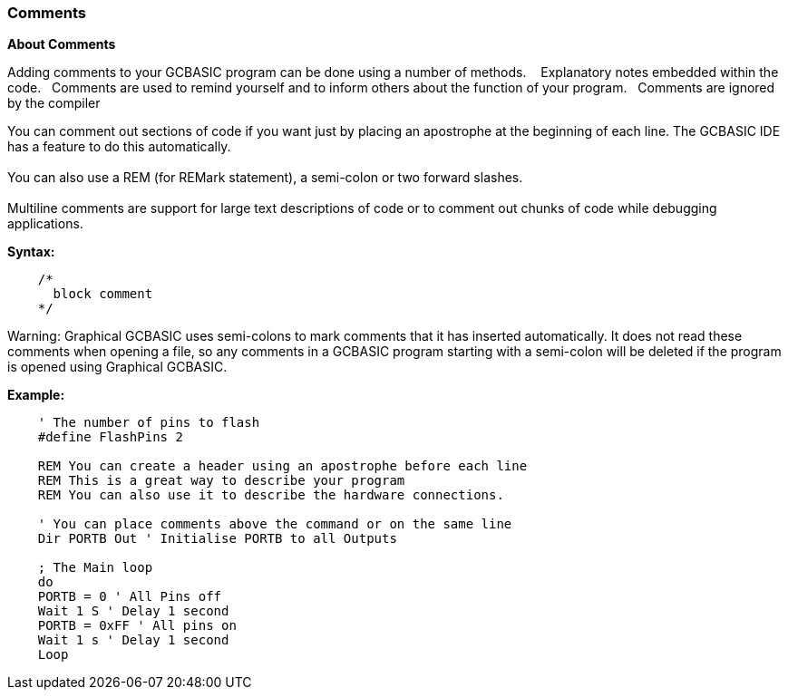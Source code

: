 === Comments

*About Comments*

Adding comments to your GCBASIC program can be done using a number of methods. &#160;&#160;
Explanatory notes embedded within the code.&#160;&#160;
Comments are used to remind yourself and to inform others about the function of your program.&#160;&#160;
Comments are ignored by the compiler

You can comment out sections of code if you want just by placing an apostrophe at
the beginning of each line. The GCBASIC IDE has a feature to do this automatically.
{empty} +
{empty} +
You can also use a REM (for REMark statement), a semi-colon or two forward slashes.
{empty} +
{empty} +
Multiline comments are support for large text descriptions of code or to comment out chunks of code while debugging applications.

*Syntax:*

----
    /*
      block comment
    */
----


Warning: Graphical GCBASIC uses semi-colons to mark comments that it has
inserted automatically. It does not read these comments when opening a file, so any
comments in a GCBASIC program starting with a semi-colon will be deleted if the
program is opened using Graphical GCBASIC.

*Example:*
----
    ' The number of pins to flash
    #define FlashPins 2

    REM You can create a header using an apostrophe before each line
    REM This is a great way to describe your program
    REM You can also use it to describe the hardware connections.

    ' You can place comments above the command or on the same line
    Dir PORTB Out ' Initialise PORTB to all Outputs

    ; The Main loop
    do
    PORTB = 0 ' All Pins off
    Wait 1 S ' Delay 1 second
    PORTB = 0xFF ' All pins on
    Wait 1 s ' Delay 1 second
    Loop
----
